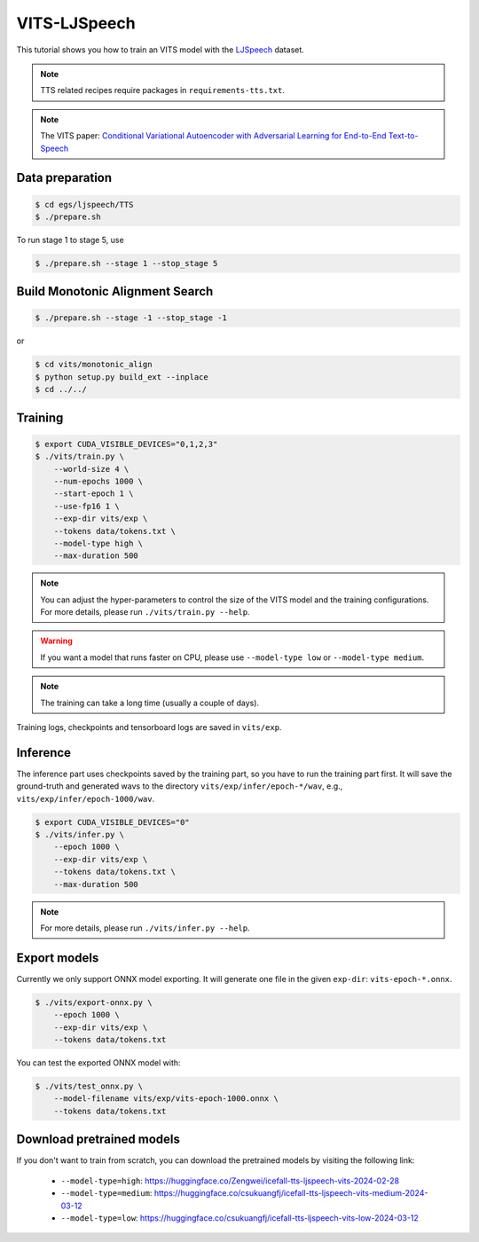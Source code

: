 VITS-LJSpeech
===============

This tutorial shows you how to train an VITS model
with the `LJSpeech <https://keithito.com/LJ-Speech-Dataset/>`_ dataset.

.. note::

   TTS related recipes require packages in ``requirements-tts.txt``.

.. note::

   The VITS paper: `Conditional Variational Autoencoder with Adversarial Learning for End-to-End Text-to-Speech <https://arxiv.org/pdf/2106.06103.pdf>`_


Data preparation
----------------

.. code-block:: bash

  $ cd egs/ljspeech/TTS
  $ ./prepare.sh

To run stage 1 to stage 5, use

.. code-block:: bash

  $ ./prepare.sh --stage 1 --stop_stage 5


Build Monotonic Alignment Search
--------------------------------

.. code-block:: bash

  $ ./prepare.sh --stage -1 --stop_stage -1

or

.. code-block:: bash

  $ cd vits/monotonic_align
  $ python setup.py build_ext --inplace
  $ cd ../../


Training
--------

.. code-block:: bash

  $ export CUDA_VISIBLE_DEVICES="0,1,2,3"
  $ ./vits/train.py \
      --world-size 4 \
      --num-epochs 1000 \
      --start-epoch 1 \
      --use-fp16 1 \
      --exp-dir vits/exp \
      --tokens data/tokens.txt \
      --model-type high \
      --max-duration 500

.. note::

    You can adjust the hyper-parameters to control the size of the VITS model and
    the training configurations. For more details, please run ``./vits/train.py --help``.

.. warning::

   If you want a model that runs faster on CPU, please use ``--model-type low``
   or ``--model-type medium``.

.. note::

    The training can take a long time (usually a couple of days).

Training logs, checkpoints and tensorboard logs are saved in ``vits/exp``.


Inference
---------

The inference part uses checkpoints saved by the training part, so you have to run the
training part first. It will save the ground-truth and generated wavs to the directory
``vits/exp/infer/epoch-*/wav``, e.g., ``vits/exp/infer/epoch-1000/wav``.

.. code-block:: bash

  $ export CUDA_VISIBLE_DEVICES="0"
  $ ./vits/infer.py \
      --epoch 1000 \
      --exp-dir vits/exp \
      --tokens data/tokens.txt \
      --max-duration 500

.. note::

    For more details, please run ``./vits/infer.py --help``.


Export models
-------------

Currently we only support ONNX model exporting. It will generate one file in the given ``exp-dir``:
``vits-epoch-*.onnx``.

.. code-block:: bash

  $ ./vits/export-onnx.py \
      --epoch 1000 \
      --exp-dir vits/exp \
      --tokens data/tokens.txt

You can test the exported ONNX model with:

.. code-block:: bash

  $ ./vits/test_onnx.py \
      --model-filename vits/exp/vits-epoch-1000.onnx \
      --tokens data/tokens.txt


Download pretrained models
--------------------------

If you don't want to train from scratch, you can download the pretrained models
by visiting the following link:

  - ``--model-type=high``: `<https://huggingface.co/Zengwei/icefall-tts-ljspeech-vits-2024-02-28>`_
  - ``--model-type=medium``: `<https://huggingface.co/csukuangfj/icefall-tts-ljspeech-vits-medium-2024-03-12>`_
  - ``--model-type=low``: `<https://huggingface.co/csukuangfj/icefall-tts-ljspeech-vits-low-2024-03-12>`_

